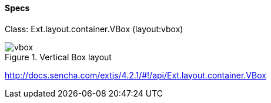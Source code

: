 ==== Specs

Class: +Ext.layout.container.VBox+ (+layout:vbox+)

.Vertical Box layout
image::resources/images/vbox.png[scale="75"]

http://docs.sencha.com/extjs/4.2.1/#!/api/Ext.layout.container.VBox